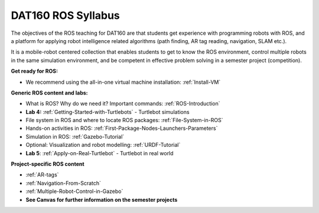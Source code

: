 ***************************************
DAT160 ROS Syllabus
***************************************
The objectives of the ROS teaching for DAT160 are that students get experience with programming robots with ROS, and a platform for applying robot intelligence related algorithms (path finding, AR tag reading, navigation, SLAM etc.).

It is a mobile-robot centered collection that enables students to get to know the ROS environment, control multiple robots in the same simulation environment, and be competent in effective problem solving in a semester project (competition).

**Get ready for ROS:**

- We recommend using the all-in-one virtual machine installation: :ref:`Install-VM`

**Generic ROS content and labs:**

- What is ROS? Why do we need it? Important commands: :ref:`ROS-Introduction`
- **Lab 4:** :ref:`Getting-Started-with-Turtlebots` - Turtlebot simulations
- File system in ROS and where to locate ROS packages: :ref:`File-System-in-ROS`
- Hands-on activities in ROS: :ref:`First-Package-Nodes-Launchers-Parameters`
- Simulation in ROS: :ref:`Gazebo-Tutorial`
- Optional: Visualization and robot modelling: :ref:`URDF-Tutorial`
- **Lab 5**: :ref:`Apply-on-Real-Turtlebot` - Turtlebot in real world


**Project-specific ROS content**

- :ref:`AR-tags`
- :ref:`Navigation-From-Scratch`
- :ref:`Multiple-Robot-Control-in-Gazebo`
- **See Canvas for further information on the semester projects**
